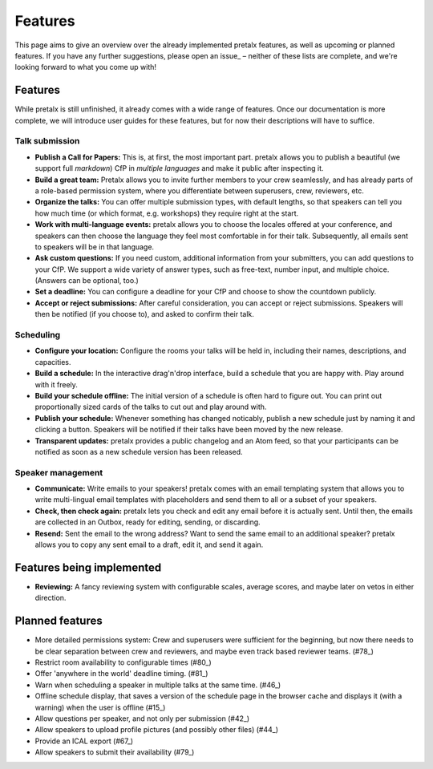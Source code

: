 Features
========

This page aims to give an overview over the already implemented pretalx features, as well as
upcoming or planned features. If you have any further suggestions, please open an issue_ –
neither of these lists are complete, and we're looking forward to what you come up with!

Features
--------

While pretalx is still unfinished, it already comes with a wide range of features. Once our
documentation is more complete, we will introduce user guides for these features, but for
now their descriptions will have to suffice.

Talk submission
~~~~~~~~~~~~~~~

- **Publish a Call for Papers:** This is, at first, the most important part. pretalx allows you
  to publish a beautiful (we support full *markdown*) CfP in *multiple languages* and make it
  public after inspecting it.
- **Build a great team:** Pretalx allows you to invite further members to your crew seamlessly,
  and has already parts of a role-based permission system, where you differentiate between
  superusers, crew, reviewers, etc.
- **Organize the talks:** You can offer multiple submission types, with default lengths, so that
  speakers can tell you how much time (or which format, e.g. workshops) they require right at the
  start.
- **Work with multi-language events:** pretalx allows you to choose the locales offered at your
  conference, and speakers can then choose the language they feel most comfortable in for their
  talk. Subsequently, all emails sent to speakers will be in that language.
- **Ask custom questions:** If you need custom, additional information from your submitters,
  you can add questions to your CfP. We support a wide variety of answer types, such as free-text,
  number input, and multiple choice. (Answers can be optional, too.)
- **Set a deadline:** You can configure a deadline for your CfP and choose to show the countdown
  publicly.
- **Accept or reject submissions:** After careful consideration, you can accept or reject
  submissions. Speakers will then be notified (if you choose to), and asked to confirm their
  talk.

Scheduling
~~~~~~~~~~

- **Configure your location:** Configure the rooms your talks will be held in, including their
  names, descriptions, and capacities.
- **Build a schedule:** In the interactive drag'n'drop interface, build a schedule that you
  are happy with. Play around with it freely.
- **Build your schedule offline:** The initial version of a schedule is often hard to figure
  out. You can print out proportionally sized cards of the talks to cut out and play around with.
- **Publish your schedule:** Whenever something has changed noticably, publish a new schedule
  just by naming it and clicking a button. Speakers will be notified if their talks have been
  moved by the new release.
- **Transparent updates:** pretalx provides a public changelog and an Atom feed, so that your
  participants can be notified as soon as a new schedule version has been released.

Speaker management
~~~~~~~~~~~~~~~~~~

- **Communicate:** Write emails to your speakers! pretalx comes with an email templating system
  that allows you to write multi-lingual email templates with placeholders and send them to
  all or a subset of your speakers.
- **Check, then check again:** pretalx lets you check and edit any email before it is actually
  sent. Until then, the emails are collected in an Outbox, ready for editing, sending, or
  discarding.
- **Resend:** Sent the email to the wrong address? Want to send the same email to an additional
  speaker? pretalx allows you to copy any sent email to a draft, edit it, and send it again.

Features being implemented
--------------------------

- **Reviewing:** A fancy reviewing system with configurable scales, average scores, and maybe
  later on vetos in either direction.

Planned features
----------------

- More detailed permissions system: Crew and superusers were sufficient for the beginning, but
  now there needs to be clear separation between crew and reviewers, and maybe even track based
  reviewer teams. (#78_)
- Restrict room availability to configurable times (#80_)
- Offer 'anywhere in the world' deadline timing. (#81_)
- Warn when scheduling a speaker in multiple talks at the same time. (#46_)
- Offline schedule display, that saves a version of the schedule page in the browser cache
  and displays it (with a warning) when the user is offline (#15_)
- Allow questions per speaker, and not only per submission (#42_)
- Allow speakers to upload profile pictures (and possibly other files) (#44_)
- Provide an ICAL export (#67_)
- Allow speakers to submit their availability (#79_)

.. _15: https://github.com/openeventstack/pretalx/issues/15
.. _42: https://github.com/openeventstack/pretalx/issues/42
.. _44: https://github.com/openeventstack/pretalx/issues/44
.. _46: https://github.com/openeventstack/pretalx/issues/46
.. _67: https://github.com/openeventstack/pretalx/issues/67
.. _78: https://github.com/openeventstack/pretalx/issues/78
.. _79: https://github.com/openeventstack/pretalx/issues/79
.. _80: https://github.com/openeventstack/pretalx/issues/80
.. _81: https://github.com/openeventstack/pretalx/issues/81
